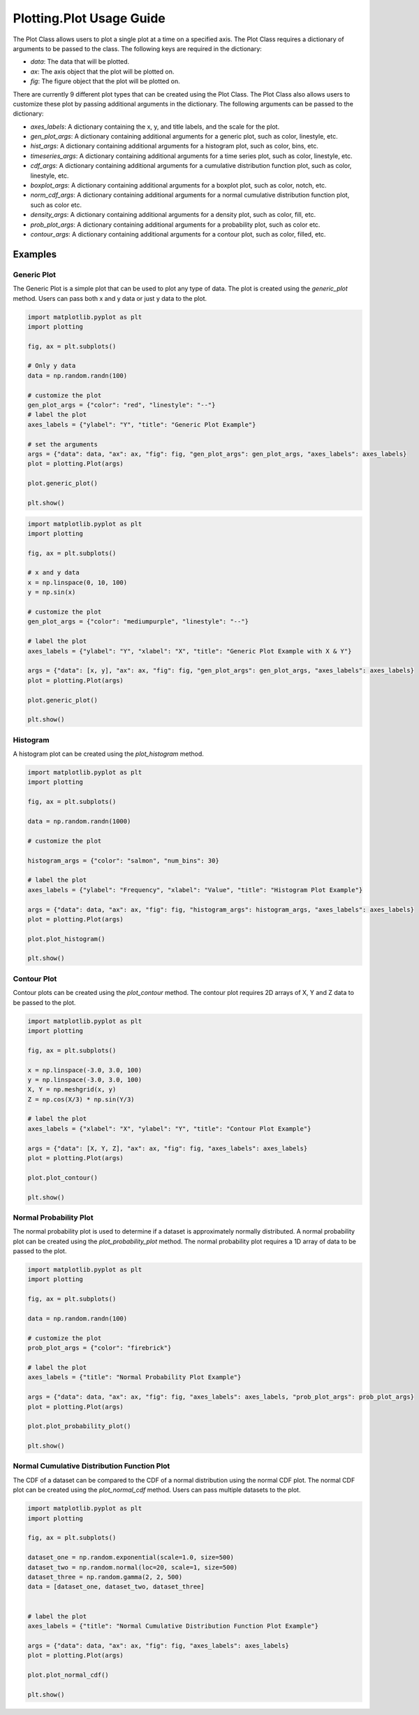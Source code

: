 Plotting.Plot Usage Guide
=========================

The Plot Class allows users to plot a single plot at a time on a specified axis. The Plot Class requires a dictionary of arguments to be passed to the class. The following keys are required in the dictionary:

- `data`: The data that will be plotted.
- `ax`: The axis object that the plot will be plotted on.
- `fig`: The figure object that the plot will be plotted on.


There are currently 9 different plot types that can be created using the Plot Class. The Plot Class also allows users to customize these plot by passing additional arguments in the dictionary. The following arguments can be passed to the dictionary:

- `axes_labels`: A dictionary containing the x, y, and title labels, and the scale for the plot.
- `gen_plot_args`: A dictionary containing additional arguments for a generic plot, such as color, linestyle, etc.
- `hist_args`: A dictionary containing additional arguments for a histogram plot, such as color, bins, etc.
- `timeseries_args`: A dictionary containing additional arguments for a time series plot, such as color, linestyle, etc.
- `cdf_args`: A dictionary containing additional arguments for a cumulative distribution function plot, such as color, linestyle, etc.
- `boxplot_args`: A dictionary containing additional arguments for a boxplot plot, such as color, notch, etc.
- `norm_cdf_args`: A dictionary containing additional arguments for a normal cumulative distribution function plot, such as color etc.
- `density_args`: A dictionary containing additional arguments for a density plot, such as color, fill, etc.
- `prob_plot_args`: A dictionary containing additional arguments for a probability plot, such as color etc.
- `contour_args`: A dictionary containing additional arguments for a contour plot, such as color, filled, etc.

Examples
--------

Generic Plot
~~~~~~~~~~~~

The Generic Plot is a simple plot that can be used to plot any type of data. The plot is created using the `generic_plot` method. Users can pass both x and y data or just y data to the plot.

.. code-block:: python

    import matplotlib.pyplot as plt
    import plotting

    fig, ax = plt.subplots()

    # Only y data
    data = np.random.randn(100)

    # customize the plot
    gen_plot_args = {"color": "red", "linestyle": "--"}
    # label the plot
    axes_labels = {"ylabel": "Y", "title": "Generic Plot Example"}

    # set the arguments
    args = {"data": data, "ax": ax, "fig": fig, "gen_plot_args": gen_plot_args, "axes_labels": axes_labels}
    plot = plotting.Plot(args)

    plot.generic_plot()

    plt.show()

.. image:: https://clidapp.s3.amazonaws.com/static/server/img/gen_plot_only_y.jpg
    :alt: GenericPlotOnlyY
    :align: center


.. code-block:: python

    import matplotlib.pyplot as plt
    import plotting

    fig, ax = plt.subplots()

    # x and y data
    x = np.linspace(0, 10, 100)
    y = np.sin(x)

    # customize the plot
    gen_plot_args = {"color": "mediumpurple", "linestyle": "--"}

    # label the plot
    axes_labels = {"ylabel": "Y", "xlabel": "X", "title": "Generic Plot Example with X & Y"}

    args = {"data": [x, y], "ax": ax, "fig": fig, "gen_plot_args": gen_plot_args, "axes_labels": axes_labels}
    plot = plotting.Plot(args)

    plot.generic_plot()

    plt.show()

.. image:: https://clidapp.s3.amazonaws.com/static/server/img/gen_plot_x_y.jpg
    :alt: GenericPlotXY
    :align: center


Histogram
~~~~~~~~~

A histogram plot can be created using the `plot_histogram` method.


.. code-block:: python

    import matplotlib.pyplot as plt
    import plotting

    fig, ax = plt.subplots()

    data = np.random.randn(1000)

    # customize the plot

    histogram_args = {"color": "salmon", "num_bins": 30}

    # label the plot
    axes_labels = {"ylabel": "Frequency", "xlabel": "Value", "title": "Histogram Plot Example"}

    args = {"data": data, "ax": ax, "fig": fig, "histogram_args": histogram_args, "axes_labels": axes_labels}
    plot = plotting.Plot(args)

    plot.plot_histogram()

    plt.show()

.. image:: https://clidapp.s3.amazonaws.com/static/server/img/hist_eg.jpg
    :alt: HistogramExample
    :align: center


Contour Plot
~~~~~~~~~~~~

Contour plots can be created using the `plot_contour` method. The contour plot requires 2D arrays of X, Y and Z data to be passed to the plot.

.. code-block:: python

    import matplotlib.pyplot as plt
    import plotting

    fig, ax = plt.subplots()

    x = np.linspace(-3.0, 3.0, 100)
    y = np.linspace(-3.0, 3.0, 100)
    X, Y = np.meshgrid(x, y)
    Z = np.cos(X/3) * np.sin(Y/3)

    # label the plot
    axes_labels = {"xlabel": "X", "ylabel": "Y", "title": "Contour Plot Example"}

    args = {"data": [X, Y, Z], "ax": ax, "fig": fig, "axes_labels": axes_labels}
    plot = plotting.Plot(args)

    plot.plot_contour()

    plt.show()

.. image:: https://clidapp.s3.amazonaws.com/static/server/img/contour_eg.jpg
    :alt: ContourExample
    :align: center


Normal Probability Plot
~~~~~~~~~~~~~~~~~~~~~~~

The normal probability plot is used to determine if a dataset is approximately normally distributed. A normal probability plot can be created using the `plot_probability_plot` method. The normal probability plot requires a 1D array of data to be passed to the plot.

.. code-block:: python

    import matplotlib.pyplot as plt
    import plotting

    fig, ax = plt.subplots()

    data = np.random.randn(100)

    # customize the plot
    prob_plot_args = {"color": "firebrick"}

    # label the plot
    axes_labels = {"title": "Normal Probability Plot Example"}

    args = {"data": data, "ax": ax, "fig": fig, "axes_labels": axes_labels, "prob_plot_args": prob_plot_args}
    plot = plotting.Plot(args)

    plot.plot_probability_plot()

    plt.show()

.. image:: https://clidapp.s3.amazonaws.com/static/server/img/norm_prob_eg.jpg
    :alt: NormalProbabilityExample
    :align: center

Normal Cumulative Distribution Function Plot
~~~~~~~~~~~~~~~~~~~~~~~~~~~~~~~~~~~~~~~~~~~~

The CDF of a dataset can be compared to the CDF of a normal distribution using the normal CDF plot. The normal CDF plot can be created using the `plot_normal_cdf` method. Users can pass multiple datasets to the plot.


.. code-block:: python

    import matplotlib.pyplot as plt
    import plotting

    fig, ax = plt.subplots()

    dataset_one = np.random.exponential(scale=1.0, size=500)
    dataset_two = np.random.normal(loc=20, scale=1, size=500)
    dataset_three = np.random.gamma(2, 2, 500)
    data = [dataset_one, dataset_two, dataset_three]


    # label the plot
    axes_labels = {"title": "Normal Cumulative Distribution Function Plot Example"}

    args = {"data": data, "ax": ax, "fig": fig, "axes_labels": axes_labels}
    plot = plotting.Plot(args)

    plot.plot_normal_cdf()

    plt.show()

.. image:: https://clidapp.s3.amazonaws.com/static/server/img/norm_cdf_eg.jpg
    :alt: NormalCDFExample
    :align: center

